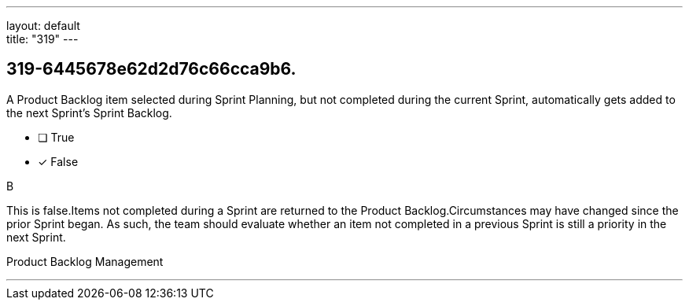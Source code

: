 ---
layout: default + 
title: "319"
---


[#question]
== 319-6445678e62d2d76c66cca9b6.

****

[#query]
--
A Product Backlog item selected during Sprint Planning, but not completed during the current Sprint, automatically gets added to the next Sprint's Sprint Backlog.
--

[#list]
--
* [ ] True
* [*] False

--
****

[#answer]
B

[#explanation]
--
This is false.Items not completed during a Sprint are returned to the Product Backlog.Circumstances may have changed since the prior Sprint began. As such, the team should evaluate whether an item not completed in a previous Sprint is still a priority in the next Sprint.
--

[#ka]
Product Backlog Management

'''

